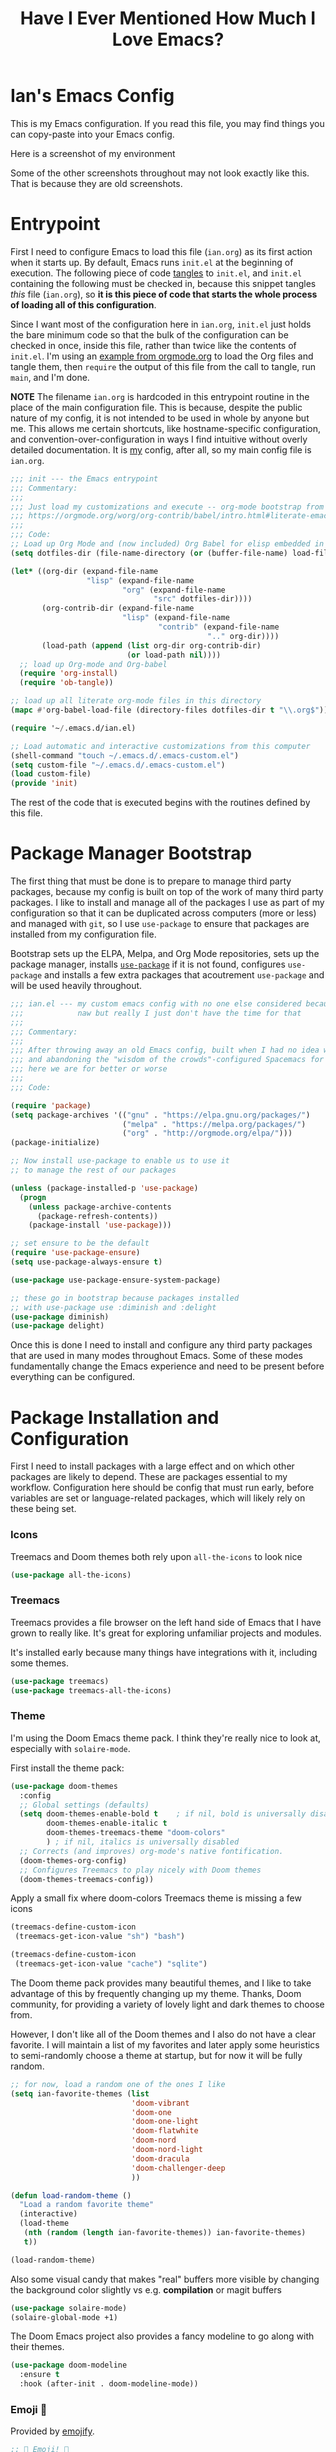 #+TITLE:Have I Ever Mentioned How Much I Love Emacs?
#+OPTIONS: toc:nil html-style:nil num:nil author:nil timestamp:nil
#+HTML_HEAD: <link rel="stylesheet" type="text/css" href="/static/css/main.css" />
#+HTML_HEAD: <link rel="stylesheet" type="text/css" href="styles.css" />
#+PROPERTY: header-args:emacs-lisp :tangle yes
* Ian's Emacs Config
This is my Emacs configuration.
If you read this file, you may find things you can copy-paste into your Emacs config.

Here is a screenshot of my environment
#+DOWNLOADED: file:///home/ian/emacs-theme-switch-demo.gif @ 2022-04-21 19:31:07
[[file:Ian's_Emacs_Config/2022-04-21_19-31-07_emacs-theme-switch-demo.gif]]

Some of the other screenshots throughout may not look exactly like this. That is because they are old screenshots.
* Entrypoint
First I need to configure Emacs to load this file (~ian.org~) as its first action when it starts up. By default, Emacs runs ~init.el~ at the beginning of execution. The following piece of code [[https://orgmode.org/manual/Extracting-source-code.html][tangles]] to ~init.el~, and ~init.el~ containing the following must be checked in, because this snippet tangles /this/ file (~ian.org~), so **it is this piece of code that starts the whole process of loading all of this configuration**.

Since I want most of the configuration here in ~ian.org~, ~init.el~ just holds the bare minimum code so that the bulk of the configuration can be checked in once, inside this file, rather than twice like the contents of ~init.el~. I'm using an [[https://orgmode.org/worg/org-contrib/babel/intro.html#literate-emacs-init][example from orgmode.org]] to load the Org files and tangle them, then ~require~ the output of this file from the call to tangle, run ~main~, and I'm done.

**NOTE** The filename ~ian.org~ is hardcoded in this entrypoint routine in the place of the main configuration file. This is because, despite the public nature of my config, it is not intended to be used in whole by anyone but me. This allows me certain shortcuts, like hostname-specific configuration, and convention-over-configuration in ways I find intuitive without overly detailed documentation. It is _my_ config, after all, so my main config file is ~ian.org~.

#+BEGIN_SRC emacs-lisp :tangle ~/.emacs.d/init.el
  ;;; init --- the Emacs entrypoint
  ;;; Commentary:
  ;;;
  ;;; Just load my customizations and execute -- org-mode bootstrap from
  ;;; https://orgmode.org/worg/org-contrib/babel/intro.html#literate-emacs-init
  ;;;
  ;;; Code:
  ;; Load up Org Mode and (now included) Org Babel for elisp embedded in Org Mode files
  (setq dotfiles-dir (file-name-directory (or (buffer-file-name) load-file-name)))

  (let* ((org-dir (expand-file-name
                   "lisp" (expand-file-name
                           "org" (expand-file-name
                                  "src" dotfiles-dir))))
         (org-contrib-dir (expand-file-name
                           "lisp" (expand-file-name
                                   "contrib" (expand-file-name
                                              ".." org-dir))))
         (load-path (append (list org-dir org-contrib-dir)
                            (or load-path nil))))
    ;; load up Org-mode and Org-babel
    (require 'org-install)
    (require 'ob-tangle))

  ;; load up all literate org-mode files in this directory
  (mapc #'org-babel-load-file (directory-files dotfiles-dir t "\\.org$"))

  (require '~/.emacs.d/ian.el)

  ;; Load automatic and interactive customizations from this computer
  (shell-command "touch ~/.emacs.d/.emacs-custom.el")
  (setq custom-file "~/.emacs.d/.emacs-custom.el")
  (load custom-file)
  (provide 'init)
#+END_SRC

The rest of the code that is executed begins with the routines defined by this file.

* Package Manager Bootstrap
The first thing that must be done is to prepare to manage third party packages, because my config is built on top of the work of many third party packages. I like to install and manage all of the packages I use as part of my configuration so that it can be duplicated across computers (more or less) and managed with ~git~, so I use ~use-package~ to ensure that packages are installed from my configuration file.

Bootstrap sets up the ELPA, Melpa, and Org Mode repositories, sets up the package manager, installs [[https://github.com/jwiegley/use-package][~use-package~]] if it is not found, configures ~use-package~ and installs a few extra packages that acoutrement ~use-package~ and will be used heavily throughout.

#+BEGIN_SRC emacs-lisp
  ;;; ian.el --- my custom emacs config with no one else considered because fuck you
  ;;;            naw but really I just don't have the time for that
  ;;;
  ;;; Commentary:
  ;;;
  ;;; After throwing away an old Emacs config, built when I had no idea what I was doing
  ;;; and abandoning the "wisdom of the crowds"-configured Spacemacs for better control
  ;;; here we are for better or worse
  ;;;
  ;;; Code:

  (require 'package)
  (setq package-archives '(("gnu" . "https://elpa.gnu.org/packages/")
                           ("melpa" . "https://melpa.org/packages/")
                           ("org" . "http://orgmode.org/elpa/")))
  (package-initialize)

  ;; Now install use-package to enable us to use it
  ;; to manage the rest of our packages

  (unless (package-installed-p 'use-package)
    (progn
      (unless package-archive-contents
        (package-refresh-contents))
      (package-install 'use-package)))

  ;; set ensure to be the default
  (require 'use-package-ensure)
  (setq use-package-always-ensure t)

  (use-package use-package-ensure-system-package)

  ;; these go in bootstrap because packages installed
  ;; with use-package use :diminish and :delight
  (use-package diminish)
  (use-package delight)
#+END_SRC

Once this is done I need to install and configure any third party packages that are used in many modes throughout Emacs. Some of these modes fundamentally change the Emacs experience and need to be present before everything can be configured.

* Package Installation and Configuration
First I need to install packages with a large effect and on which other packages are likely to depend. These are packages essential to my workflow. Configuration here should be config that must run early, before variables are set or language-related packages, which will likely rely on these being set.
*** Icons
Treemacs and Doom themes both rely upon ~all-the-icons~ to look nice
#+begin_src emacs-lisp
  (use-package all-the-icons)
#+end_src

*** Treemacs
Treemacs provides a file browser on the left hand side of Emacs that I have grown to really like. It's great for exploring unfamiliar projects and modules.

It's installed early because many things have integrations with it, including some themes.

#+begin_src emacs-lisp
  (use-package treemacs)
  (use-package treemacs-all-the-icons)
#+end_src
*** Theme
I'm using the Doom Emacs theme pack.
I think they're really nice to look at, especially with ~solaire-mode~.

First install the theme pack:
#+begin_src emacs-lisp
  (use-package doom-themes
    :config
    ;; Global settings (defaults)
    (setq doom-themes-enable-bold t    ; if nil, bold is universally disabled
          doom-themes-enable-italic t
          doom-themes-treemacs-theme "doom-colors"
          ) ; if nil, italics is universally disabled
    ;; Corrects (and improves) org-mode's native fontification.
    (doom-themes-org-config)
    ;; Configures Treemacs to play nicely with Doom themes
    (doom-themes-treemacs-config))
#+end_src

Apply a small fix where doom-colors Treemacs theme is missing a few icons
#+begin_src emacs-lisp
  (treemacs-define-custom-icon
   (treemacs-get-icon-value "sh") "bash")

  (treemacs-define-custom-icon
   (treemacs-get-icon-value "cache") "sqlite")
#+end_src 

The Doom theme pack provides many beautiful themes, and I like to take advantage of this by frequently changing up my theme.  Thanks, Doom community, for providing a variety of lovely light and dark themes to choose from.

However, I don't like all of the Doom themes and I also do not have a clear favorite.
I will maintain a list of my favorites and later apply some heuristics to semi-randomly choose a theme at startup, but for now it will be fully random.
#+begin_src emacs-lisp
  ;; for now, load a random one of the ones I like
  (setq ian-favorite-themes (list
                             'doom-vibrant
                             'doom-one
                             'doom-one-light
                             'doom-flatwhite
                             'doom-nord
                             'doom-nord-light
                             'doom-dracula
                             'doom-challenger-deep
                             ))

  (defun load-random-theme ()
    "Load a random favorite theme"
    (interactive)
    (load-theme
     (nth (random (length ian-favorite-themes)) ian-favorite-themes)
     t))

  (load-random-theme)
#+end_src

Also some visual candy that makes "real" buffers more visible by changing the background color slightly vs e.g. *compilation* or magit buffers
#+begin_src emacs-lisp
  (use-package solaire-mode)
  (solaire-global-mode +1)
#+end_src

The Doom Emacs project also provides a fancy modeline to go along with their themes.
#+begin_src emacs-lisp
  (use-package doom-modeline
    :ensure t
    :hook (after-init . doom-modeline-mode))
#+end_src

*** Emoji 🙏
Provided by [[https://github.com/iqbalansari/emacs-emojify][emojify]].
#+BEGIN_SRC emacs-lisp
    ;; 🙌 Emoji! 🙌
    (use-package emojify
      :config
      (setq emojify-download-emojis-p t)
      (emojify-set-emoji-styles '(unicode))
      (add-hook 'after-init-hook #'global-emojify-mode))
#+END_SRC
*** Configure Recent File Tracking
Emacs comes with ~recentf-mode~ which helps me remember what I was doing after I restart my session.

#+BEGIN_SRC emacs-lisp
    ;; recent files mode
    (recentf-mode 1)
    (setq recentf-max-menu-items 25)
    (setq recentf-max-saved-items 25)
#+END_SRC
*** Install and Configure Projectile
[[https://projectile.readthedocs.io/en/latest/][~projectile~]] is a fantastic package that provides all kinds of project context-aware functions for things like:
- running grep, but only inside the project
- compiling the project from the project root without doing anything
- find files within the project, again without having to do anything extra
It's great, it gets installed early, can't live without it. 💘 ~projectile~

#+DOWNLOADED: file:///home/ian/go/src/github.com/gigawhitlocks/business.silly.weather/Peek%202020-05-18%2021-19.gif @ 2020-05-18 21:21:10
[[file:My_Environment/2020-05-18_21-21-10_Peek%25202020-05-18%252021-19.gif]]

#+BEGIN_SRC emacs-lisp
  (use-package projectile
    :delight)
  (use-package helm-projectile)
  (use-package treemacs-projectile)
  (projectile-mode +1)
#+END_SRC

**** TODO I've read about something called project.el
The impression that I got was that ~project.el~ is a first-party replacement for Projectile in newer versions of Emacs. I don't know if this is true or not. I should investigate ~project.el~.

*** Install and Configure Evil Mode
[[https://github.com/emacs-evil/evil][~evil-mode~]] fundamentally changes Emacs so that while editing all of the modes and keybindings from ~vim~ are present.
It's controversial but I think modal editing is brilliant and have been using ~vim~ bindings since the mid-aughts. No going back.
#+BEGIN_SRC emacs-lisp
    (defun setup-evil ()
      "Install and configure evil-mode and related bindings."
      (use-package evil
        :init
        (setq evil-want-keybinding nil)
        (setq evil-want-integration t)
        :config
        (evil-mode 1))

      (use-package evil-collection
        :after evil
        :config
        (evil-collection-init))

      ;; add fd as a remap for esc
      (use-package evil-escape
        :delight)
      (evil-escape-mode 1)

      (use-package evil-surround
        :config
        (global-evil-surround-mode 1))
        (use-package undo-tree
          :config
          (global-undo-tree-mode)
          (evil-set-undo-system 'undo-tree)
          (setq undo-tree-history-directory-alist '(("." . "~/.emacs.d/undo"))))

      (use-package treemacs-evil)
      (setq-default evil-escape-key-sequence "fd"))
#+END_SRC

*** Install and Configure Keybindings Helper
[[https://github.com/noctuid/general.el][General]] provides more consistent and convenient keybindings, especially with ~evil-mode~.

It's mostly used below in the [[*Global Keybindings][global keybindings]] section.
#+BEGIN_SRC emacs-lisp
    (use-package general
      :init
      (setup-evil)
      :config
      (general-evil-setup))
#+END_SRC
*** Install and Configure Helm for Command and Control
[[https://github.com/emacs-helm/helm][Helm]] is a full-featured command and control package that fundamentally alters a number of core Emacs functions, including what appears when you press ~M-x~ (with the way I have it configured, anyway).
#+BEGIN_SRC emacs-lisp
  (use-package helm
    :delight
    :config
    (use-package helm-descbinds
      :config
      (helm-descbinds-mode))
    (use-package helm-ag)
    (global-set-key (kbd "M-x") #'helm-M-x)
    (define-key helm-find-files-map "\t" 'helm-execute-persistent-action)
    (setq helm-always-two-windows nil)
    (setq helm-default-display-buffer-functions '(display-buffer-in-side-window))
    (helm-mode 1))
#+END_SRC
*** Install and Configure Magit
[[https://github.com/magit/magit][Magit]] is an incredible integrated ~git~ UI for Emacs.
#+DOWNLOADED: file:///home/ian/go/src/github.com/gigawhitlocks/business.silly.weather/Peek%202020-05-18%2021-25.gif @ 2020-05-18 21:26:19
[[file:My_Environment/2020-05-18_21-26-19_Peek%25202020-05-18%252021-25.gif]]

#+BEGIN_SRC emacs-lisp
    (use-package magit)
    ;; disable the default emacs vc because git is all I use,
    ;; for I am a simple man
    (setq vc-handled-backends nil)
#+END_SRC

The Magit author publishes an additional package called [[https://emacsair.me/2018/12/19/forge-0.1/][forge]]. Forge lets you interact with GitHub and Gitlab from inside of Emacs. There's planned support for Gogs, Gitea, etc.

#+BEGIN_SRC emacs-lisp
    (use-package forge
      :after magit)
#+END_SRC

Forge has to be configured with something like ~.authinfo~ or preferably ~authinfo.gpg~. Create a access token through the web UI of GitHub and place on the first line in ~$HOME/.authinfo~ with the following format:

#+BEGIN_SRC bash
host api.github.com login gigawhitlocks^forge password TOKEN
#+END_SRC

but obviously replace ~TOKEN~ with the access token. And [[https://www.masteringemacs.org/article/keeping-secrets-in-emacs-gnupg-auth-sources][use ~.authinfo.gpg~ and encrypt it]]. Don't just use ~.authinfo~.

Also, I've only tried this with GitHub. But at least in the case of GitHub, once Forge is set up, it adds some niceties like this to the Magit overview. In this case, I'm looking at the history of a project and Forge automatically adds a link to the PR displayed as part of the commit title in history:

#+DOWNLOADED: file:///home/ian/Downloads/2020-01-14T13_58_07.gif @ 2020-01-15 13:17:16
[[file:My_Environment/2020-01-15_13-17-16_2020-01-14T13_58_07.gif]]

*** Install and Configure ~git-timemachine~
~git-timeline~ lets you step through the history of a file.

#+DOWNLOADED: file:///home/ian/emacs-gifs/2020-01-11T23:15:54.gif @ 2020-01-11 23:23:47
[[file:My_Environment/2020-01-11_23-23-47_2020-01-11T23:15:54.gif]]

#+BEGIN_SRC emacs-lisp
  (use-package git-timemachine)

  ;; This lets git-timemachine's bindings take precedence over evils'
  ;; (got lucky and happened to find this while looking for the package name, ha!)
  ;; @see https://bitbucket.org/lyro/evil/issue/511/let-certain-minor-modes-key-bindings
  (eval-after-load 'git-timemachine
    '(progn
       (evil-make-overriding-map git-timemachine-mode-map 'normal)
       ;; force update evil keymaps after git-timemachine-mode loaded
       (add-hook 'git-timemachine-mode-hook #'evil-normalize-keymaps)))
#+END_SRC
*** Install and Configure ~which-key~
It can be difficult to to remember and discover all of the available shortcuts in Emacs, so [[https://github.com/justbur/emacs-which-key][~which-key~]] pops up a special buffer to show you available shortcuts whenever you pause in the middle of a keyboard shortcut for more than a few seconds. It's really lovely.
#+DOWNLOADED: file:///home/ian/go/src/github.com/gigawhitlocks/business.silly.weather/Peek%202020-05-18%2021-37.gif @ 2020-05-18 21:37:19
[[file:My_Environment/2020-05-18_21-37-19_Peek%25202020-05-18%252021-37.gif]]
#+BEGIN_SRC emacs-lisp
    (use-package which-key
      :delight
      :init
      (which-key-mode)
      (which-key-setup-minibuffer))
#+END_SRC
*** Colorize ANSI colors in ~*compilation*~
If you run a command through ~M-x compile~ by default Emacs prints ANSI codes literally, but a lot of tools use these for colors and this makes it so Emacs shows colors in the ~*compilation*~ buffer.
#+BEGIN_SRC emacs-lisp
    (defun ansi ()
      ;; enable ANSI escape codes in compilation buffer
      (use-package ansi-color)
      ;; slightly modified from
      ;; https://endlessparentheses.com/ansi-colors-in-the-compilation-buffer-output.html
      (defun colorize-compilation ()
        "Colorize from `compilation-filter-start' to `point'."
        (let ((inhibit-read-only t))
          (ansi-color-apply-on-region
           compilation-filter-start (point))))

      (add-hook 'compilation-filter-hook
                #'colorize-compilation))

    (ansi)
#+END_SRC
*** Scream when compilation is finished
Sometimes when the compile process takes more than a few seconds I change windows and get distracted. This hook plays a file through ~aplay~ (something else that will break on a non-Linux machine) to notify me that compilation is done. I was looking for something like a kitchen timer but I couldn't find one so right now the vendored sound is the [[https://en.wikipedia.org/wiki/Wilhelm_scream][Wilhelm Scream]].
#+BEGIN_SRC emacs-lisp
  (defvar isw-should-play-chime nil)
  (setq isw-should-play-chime nil)
  (defun isw-play-chime (buffer msg)
    (if (eq isw-should-play-chime t)
        (start-process-shell-command "chime" "*Messages*" "aplay /home/ian/.emacs.d/vendor/chime.wav")))
  (add-to-list 'compilation-finish-functions 'isw-play-chime)
  #+END_SRC

A function for toggling the screaming on and off. I love scream-when-finished but sometimes I'm listening to music or something and it gets a little ridiculous.
  #+BEGIN_SRC emacs-lisp
  (defun toggle-screaming ()
    (interactive)
    (if (eq isw-should-play-chime t)
        (setq isw-should-play-chime nil)
      (setq isw-should-play-chime t)))
#+END_SRC
*** Configure the Startup Splashscreen
Following Spacemacs's style, I use the [[https://github.com/emacs-dashboard/emacs-dashboard][~emacs-dashboard~]] project and [[https://github.com/domtronn/all-the-icons.el][~all-the-icons~]] to provide an aesthetically pleasing splash screen with useful links to recently used files on launch.

Actually, looking at the project page, the icons don't seem to be working for me. Maybe I need to enable them. I'll investigate later.

#+DOWNLOADED: file:///home/ian/Pictures/Screenshot%20from%202020-05-18%2021-30-43.png @ 2020-05-18 21:31:13
[[file:My_Environment/2020-05-18_21-31-13_Screenshot%2520from%25202020-05-18%252021-30-43.png]]

#+BEGIN_SRC emacs-lisp
  ;; first disable the default startup screen
  (setq inhibit-startup-screen t)
  (use-package dashboard
    :config
    (dashboard-setup-startup-hook)
    (setq dashboard-startup-banner 'logo)
    (setq dashboard-center-content t)
    (setq dashboard-items '((recents  . 5)
                            (bookmarks . 5)
                            (projects . 5))
          )
    )

  (setq dashboard-set-footer nil)
#+END_SRC
*** Install and Configure GNU Hyperbole
[[https://www.gnu.org/software/hyperbole/][GNU Hyperbole]] adds a bunch of window control features, namely the ability to swap two windows by hitting Shift + Right Click and dragging the window to a new position!

It adds a slew of other features as well -- hyperlinks between documents, a rolodex, a list builder.
#+BEGIN_SRC emacs-lisp
    ;; gnu hyperbole
    (use-package hyperbole)
#+END_SRC

<2022-02-19 Sat> It turns out that the /only/ feature I use from Hyperbole is the window dragging feature. I wonder if that's provided by any other, lighter-weight package? 🤔 Or maybe I should give some of the other features another look?

*** Install templating tool and default snippets
YASnippet is really cool and allow fast insertion of boilerplate using templates. I've been meaning to use this more.
[[https://www.emacswiki.org/emacs/Yasnippet][Here are the YASnippet docs.]]
#+DOWNLOADED: file:///home/ian/Videos/Peek%202020-05-18%2021-39.gif @ 2020-05-18 21:40:09
[[file:My_Environment/2020-05-18_21-40-09_Peek%25202020-05-18%252021-39.gif]]

OK that example maybe isn't the best, but if you have ~yas-insert-snippet~ bound to something and you're inserting something more complex it's.. probably worthwhile. I should use it more. You can also write your own snippets. I should figure that out.

#+BEGIN_SRC emacs-lisp
  (use-package yasnippet
    :delight
    :config
    (use-package yasnippet-snippets))
#+end_src

Enable yas-mode everywhere
#+begin_src emacs-lisp
  (yas-global-mode 1)
#+END_SRC
*** Smooth scrolling, distraction-free mode, and minimap
#+begin_src emacs-lisp
  (use-package sublimity)
  (require 'sublimity-attractive)
  (sublimity-mode 1)
  (setq sublimity-attractive-centering-width 120)
#+end_src
* Extra Packages
Packages with a smaller effect on the experience.
*** git-gutter shows unstaged changes in the gutter
#+BEGIN_SRC emacs-lisp
  (use-package git-gutter
      :delight
      :config
      (global-git-gutter-mode +1))
#+END_SRC
*** Highlight the current line
I like to highlight the current line so that it is easy to identify where my cursor is.
#+BEGIN_SRC emacs-lisp
  (global-hl-line-mode)
  (setq global-hl-line-sticky-flag t)
#+END_SRC
*** Rainbow delimiters make it easier to identify matching parentheses
#+BEGIN_SRC emacs-lisp
  (use-package rainbow-delimiters
    :config
    ;; set up rainbow delimiters for Emacs lisp
    (add-hook 'emacs-lisp-mode-hook #'rainbow-delimiters-mode)
    )
#+END_SRC
*** restart-emacs does what it says on the tin
#+BEGIN_SRC emacs-lisp
  (use-package restart-emacs)
#+END_SRC
*** s is a string manipulation utility
I use this for a trim() function far down below. I think it gets pulled in as a dependency anyway, but in any case it provides a bunch of helper functions and stuff. [[https://github.com/magnars/s.el][Docs are here.]]
#+BEGIN_SRC emacs-lisp
  (use-package s)
#+END_SRC
*** ~figlet~
The description on the package is "Annoy people with big, ascii art text" 🤣
#+BEGIN_SRC emacs-lisp
  (use-package figlet)
#+END_SRC
*** a systemd file mode
Just provides syntax highlighting in ~.unit~ files.
#+BEGIN_SRC emacs-lisp
  (use-package systemd)
#+END_SRC
*** Install and Configure Company for Auto-Completion
Great tab-complete and auto-complete with [[https://github.com/company-mode/company-mode][Company Mode]].
#+BEGIN_SRC emacs-lisp
  ;; auto-completion
  (use-package company
    :delight
    :config
    ;; enable it everywhere
    (add-hook 'after-init-hook 'global-company-mode)

    ;; tab complete!
    (global-set-key "\t" 'company-complete-common))

  (use-package company-box
    :hook (company-mode . company-box-mode))
    #+END_SRC
*** Install and Configure Flycheck for Linting
[[https://www.flycheck.org/en/latest/][Flycheck]] is an on-the-fly checker that hooks into most language backends.
#+BEGIN_SRC emacs-lisp
  ;; linter
  (use-package flycheck
    :delight
    ;; enable it everywhere
    :init (global-flycheck-mode))

  (add-hook 'flycheck-error-list-mode-hook
            'visual-line-mode)
#+END_SRC
*** Install ~exec-path-from-shell~ to manage the PATH
[[https://github.com/purcell/exec-path-from-shell][exec-path-from-shell]] mirrors PATH in zsh or Bash in macOS or Linux into Emacs so that the PATH in the shell and the PATH when calling commands from Emacs are the same.
#+BEGIN_SRC emacs-lisp
  (use-package exec-path-from-shell
    :config
    (exec-path-from-shell-initialize))
#+END_SRC
*** ace-window provides an ace-jump experience for switching windows
#+BEGIN_SRC emacs-lisp
  (use-package ace-window)
#+END_SRC
*** Install a mode for drawing indentation guides
This mode adds subtle coloration to indentation whitespace for whitespace-delimited languages like YAML where sometimes it can be difficult to see the nesting level of a given headline in deeply-nested configuration.
#+begin_src emacs-lisp
  (use-package highlight-indent-guides)
#+end_src
*** Quick buffer switcher
#+begin_quote
PC style quick buffer switcher for Emacs

This switches Emacs buffers according to most-recently-used/least-recently-used order using C-tab and C-S-tab keys. It is similar to window or tab switchers that are available in PC desktop environments or applications.
#+end_quote

Bound by default to ~C-<TAB>~ and ~C-S-<TAB>~, I have decided that these are sane defaults. Just install this and turn it on.
#+begin_src emacs-lisp
  (use-package pc-bufsw)
  (pc-bufsw)
#+end_src
*** Writeable grep mode with ack
Writable grep mode allows you to edit the results from running grep on a project and easily save changes back to all of the original files
#+BEGIN_SRC emacs-lisp
  (use-package ack)
  (use-package wgrep-ack)
#+END_SRC
*** Better help buffers
#+begin_src emacs-lisp
  (use-package helpful)
  (global-set-key (kbd "C-h f") #'helpful-callable)
  (global-set-key (kbd "C-h v") #'helpful-variable)
  (global-set-key (kbd "C-h k") #'helpful-key)
#+end_src
*** Quickly jump around buffers
#+begin_src emacs-lisp
  (use-package ace-jump-mode)
#+end_src
* Font
The FiraCode font is a programming-focused font with ligatures that looks nice and has a open license so I'm standardizing my editor configuration on that font
** FiraCode Font Installation Script
:properties:
:header-args: :tangle ~/.emacs.d/install-firacode-font.bash :shebang #!/usr/bin/env bash
:end:

Installing fonts is always a pain so I'm going to use a variation of the installation script that the FireCode devs provide under their manual installation guide. This should be Linux-distribution agnostic, even though the font can be installed as a system package with on all of my systems on 2022-02-19 Sat with just

: sudo apt install fonts-firacode

because I don't intend to use Ubuntu as my only system forever. I just happen to be on Ubuntu on 2022-02-19 Sat.

But first, I want to be able to run this script every time Emacs starts, but only have the script actually do anything if the font is not already installed.

This guard will check to see if there's any font with 'fira' in it (case insensitive) and if so, just exits the script. This will happen on most executions.

#+begin_src bash
  set -eo pipefail
  [[ $(fc-list | grep -i fira) != "" ]] && exit 0
#+end_src

Now here's the standard installation script, stripped of the shebang to go after my guard

#+begin_src bash
  fonts_dir="${HOME}/.local/share/fonts"
  if [ ! -d "${fonts_dir}" ]; then
      mkdir -p "${fonts_dir}"
  fi

  version=5.2
  zip=Fira_Code_v${version}.zip
  curl --fail --location --show-error https://github.com/tonsky/FiraCode/releases/download/${version}/${zip} --output ${zip}
  unzip -o -q -d ${fonts_dir} ${zip}
  rm ${zip}

  # for now we need the Symbols font, too
  zip=FiraCode-Regular-Symbol.zip
  curl --fail --location --show-error https://github.com/tonsky/FiraCode/files/412440/${zip} --output ${zip}
  unzip -o -q -d ${fonts_dir} ${zip}
  rm ${zip}

  fc-cache -f
#+end_src

This installation script was sourced from [[https://github.com/tonsky/FiraCode/wiki/Linux-instructions#installing-with-a-package-manager]]

** Enable FiraCode Font

Calling the script from above will install the font
#+begin_src emacs-lisp
  (shell-command "chmod +x ~/.emacs.d/install-firacode-font.bash")
  (shell-command "~/.emacs.d/install-firacode-font.bash")
#+end_src

Enable it

#+BEGIN_SRC emacs-lisp
  (add-to-list 'default-frame-alist '(font . "Fira Code-10"))
  (set-frame-font "Fira Code-10" nil t)
#+end_src

** Configure FiraCode special features
FiraCode offers ligatures for programming symbols, which is cool. 
*** TODO Use the new method after upgrading to Emacs 28
The following, taken from the [[https://github.com/tonsky/FiraCode/wiki/Emacs-instructions#using-ligatureel][installation guide]], enables these using the ~ligature.el~ method:
#+begin_src emacs-lisp
  ;; ;; Enable the www ligature in every possible major mode
  ;; (ligature-set-ligatures 't '("www"))

  ;; ;; Enable ligatures in programming modes                                                           
  ;; (ligature-set-ligatures 'prog-mode '("www" "**" "***" "**/" "*>" "*/" "\\\\" "\\\\\\" "{-" "::"
  ;;                                      ":::" ":=" "!!" "!=" "!==" "-}" "----" "-->" "->" "->>"
  ;;                                      "-<" "-<<" "-~" "#{" "#[" "##" "###" "####" "#(" "#?" "#_"
  ;;                                      "#_(" ".-" ".=" ".." "..<" "..." "?=" "??" ";;" "/*" "/**"
  ;;                                      "/=" "/==" "/>" "//" "///" "&&" "||" "||=" "|=" "|>" "^=" "$>"
  ;;                                      "++" "+++" "+>" "=:=" "==" "===" "==>" "=>" "=>>" "<="
  ;;                                      "=<<" "=/=" ">-" ">=" ">=>" ">>" ">>-" ">>=" ">>>" "<*"
  ;;                                      "<*>" "<|" "<|>" "<$" "<$>" "<!--" "<-" "<--" "<->" "<+"
  ;;                                      "<+>" "<=" "<==" "<=>" "<=<" "<>" "<<" "<<-" "<<=" "<<<"
  ;;                                      "<~" "<~~" "</" "</>" "~@" "~-" "~>" "~~" "~~>" "%%"))

  ;; (global-ligature-mode 't)
#+end_src

Unfortunately, it's not supported in Emacs 27, which is what I'm using for now. <2022-02-19 Sat>
In the future I would like to use this approach, so I will leave it commented out above.

*** Configure with a less-optimal method 
Ligatures have turned out to be a bigger pain than I'd hoped. This is the suboptimal configuration that I'll keep until Emacs 28 comes out. Once that's out, I can delete all of this, and also I can remove the fetch and installation of the FiraCode Symbols font in the installation script above.

First of all, install the helper mode:

#+begin_src emacs-lisp
  (use-package fira-code-mode
    ;; List of ligatures to turn off
    :custom (fira-code-mode-disabled-ligatures '("[]" "#{" "#(" "#_" "#_(" "x"))
    )
#+end_src

But the ligatures are broken in the terminal with this mode. I would prefer that they just get disabled automatically when opening buffers in the terminal, but I guess the maintainer of ~fira-code-mode~ doesn't use the terminal

I need to at least be able to quickly turn the ligatures off, and shouldn't automatically turn them on when opening a file in the terminal.

First I needed a helper function to determine what buffers are active (I don't know why there isn't a built-in that does this, so thanks [[https://emacs.stackexchange.com/questions/10785/get-list-of-active-minor-modes-in-buffer][Stack Exchange]] for allowing me to avoid thinking on this occasion)
#+begin_src emacs-lisp
  ;; I didn't write this
  (defun isw-get-active-minor-modes-in-buffer-list ()
    "Get a list of which minor modes are enabled in the current buffer."
    (let ($list)
      (mapc (lambda ($mode)
              (condition-case nil
                  (if (and (symbolp $mode) (symbol-value $mode))
                      (setq $list (cons $mode $list)))
                (error nil)))
            minor-mode-list)
      (sort $list 'string<)))
#+end_src

Now I can use that function to write a command that turns them on and off in the current buffer. I have this bound to ~SPC t l~ in the [[*Global Keybindings][Global Keybindings]] section.

#+begin_src emacs-lisp
  (defun toggle-ligatures ()
    (interactive)
    (if (memq 'fira-code-mode (isw-get-active-minor-modes-in-buffer-list))
        (fira-code-mode -1)
      (fira-code-mode))
    (redraw-display)
    )
#+end_src
Finally, define the hook so that it doesn't automatically turn ligatures on when opening files in the terminal.

#+begin_src emacs-lisp
  (defun isw-enable-ligatures-hook () 
    (if (not (equal (window-system) nil))
        (fira-code-mode 1)
      ))

  (add-hook 'prog-mode-hook 'isw-enable-ligatures-hook)
#+end_src

This solves the problem except when visiting a buffer in teminal which is already open in the GUI. I couldn't quite get this working, so it's commented out, but this is supposed to disable fira-code-mode when visiting the buffer. The helper works when I run it manually, but something is wrong about how I'm using ~window-selection-change-functions~ I guess.

#+begin_src emacs-lisp
  ;; (defun isw-disable-ligatures-in-terminals ()
  ;;   (print "running")
  ;;   (if (equal (window-system) nil)
  ;;       (if (memq 'fira-code-mode (isw-get-active-minor-modes-in-buffer-list))
  ;;           (progn
  ;;             (print "deactivating")
  ;;             (fira-code-mode -1))
  ;;         )))

  ;; (add-hook 'window-selection-change-functions 'isw-disable-ligatures-in-terminals)
#+end_src

Not spending more time on this unless Emacs 28 doesn't fix the problem. ~SPC t l~ is good enough.
Boy the ligatures look nice in the GUI though..

* Language Configuration
** Language Server Protocol
LSP provides a generic interface for text editors to talk to various language servers on the backend. A few languages utilize LSP so it gets configured before the language-specific section.

#+BEGIN_SRC emacs-lisp
  (use-package lsp-mode
    :init
    ;; use flycheck
    (setq lsp-prefer-flymake nil)
    (setq lsp-headerline-breadcrumb-enable nil))


  ;; treemacs integration
  (use-package lsp-treemacs)

  ;; the UI
  (use-package lsp-ui)

  ;; linking breaks treemacs
  ;; also it's annoying
  (setq lsp-enable-links nil)

  ;; folding library integation
  (use-package lsp-origami)

  ;; helm integration
  (use-package helm-lsp)

  (setq lsp-eldoc-enable-hover t)
  (setq lsp-ui-doc-enable t)
  (setq lsp-ui-doc-include-signature t)
  (setq lsp-ui-doc-position 'at-point)
  (setq lsp-ui-doc-use-childframe nil)
  (setq lsp-ui-doc-use-webkit nil)
  (setq lsp-lens-enable nil)
#+END_SRC

*** Fix background color of lsp-ui-doc in various themes
By default, for some reason, lsp-ui-doc chooses an ugly background color that looks bad and doesn't match the background surrounding most of the text.

I had to edit a few faces with Customize. Some notes:

1. Using lsp-ui-doc's child frame mode causes lsp-ui-doc-background to be ignored for some reason
   so ~lsp-ui-doc-use-childframe~ must be ~nil~

2. By default, the background color is interrupted by a mismatch with ~markdown-code-face~ which doesn't match ~lsp-ui-doc-background~

3. Thus, ~lsp-ui-doc-background~ is set via ~M-x customize-face~ to inherit from (match) ~markdown-code-face~ and saved in ~.emacs-custom.el~

** Tree Sitter
Tree-sitter reads the AST to provide better syntax highlighting
#+begin_src emacs-lisp
    (use-package tree-sitter
      :diminish
      )
    (use-package tree-sitter-langs)

    (global-tree-sitter-mode)
    (add-hook 'tree-sitter-after-on-hook #'tree-sitter-hl-mode)
#+end_src

** YAML
#+BEGIN_SRC emacs-lisp
  (use-package yaml-mode)
  (add-hook 'yaml-mode-hook 'highlight-indent-guides-mode)
#+END_SRC

** Markdown
#+BEGIN_SRC emacs-lisp
  (use-package markdown-mode
    :ensure t
    :mode (("README\\.md\\'" . gfm-mode)
           ("\\.md\\'" . gfm-mode)
           ("\\.markdown\\'" . gfm-mode)))
  (add-hook 'markdown-mode-hook 'visual-line-mode)
  (add-hook 'markdown-mode-hook 'variable-pitch-mode)

  ;; this can go here because it affects Markdown's live preview mode
  ;; but I should consider putting it somewhere more general maybe?
  (add-hook 'eww-mode-hook 'visual-line-mode)
  
  ;; show code blocks w/ monospace font
  (set-face-attribute 'markdown-code-face nil :inherit 'fixed-pitch)
#+END_SRC

** Docker
#+BEGIN_SRC emacs-lisp
  (use-package dockerfile-mode)
  (add-to-list 'auto-mode-alist '("Dockerfile\\'" . dockerfile-mode))
  (put 'dockerfile-image-name 'safe-local-variable #'stringp)
#+END_SRC

** Python
~auto-virtualenv~ looks in ~$WORKON_HOME~ for virtualenvs, and then I can run ~M-x pyvenv-workon RET project RET~ to choose my virtualenv for ~project~, found in ~$WORKON_HOME~, or a symlink anyway.


#+BEGIN_SRC emacs-lisp
  (use-package auto-virtualenv)
  (add-hook 'python-mode-hook 'auto-virtualenv-set-virtualenv)
  (setenv "WORKON_HOME" "~/.virtualenvs")
#+END_SRC

So the convention for use is:

1) Create a virtualenv as usual for the project
2) Symlink it inside ~/.virtualenvs
3) ~M-x pyvenv-workon~

** Go
#+DOWNLOADED: file:///home/ian/go/src/github.com/gigawhitlocks/business.silly.weather/Peek%202020-05-18%2022-11.gif @ 2020-05-18 22:12:18
[[file:My_Environment/2020-05-18_22-12-18_Peek%25202020-05-18%252022-11.gif]]
*** Dependencies
Go support requires some dependencies. I will try to list them all here.
Stuff I have installed has some overlap because of the in-progress move to LSP, but I'll prune it later.

- First, ~go~ itself must be installed, install however, and avalailable on the ~PATH~.

- ~gopls~, the language server for LSP mentioned above [[https://github.com/golang/tools/blob/master/gopls/doc/user.md]]. I have been just running this off of ~master~ so I can experience all the latest +bugs+ features, so clone the gopls project (TODO find the url for it and put a link here) and ~go install~ it. After you're done ~gopls~ should also be on the ~PATH~.
  [[https://github.com/golang/tools/blob/master/gopls/doc/emacs.md#gopls-configuration][Directions for configuring ~gopls~ through this file are found here.]]

- ~golint~ has to be installed independently

#+BEGIN_SRC bash
$ go get https://github.com/golang/lint
#+END_SRC

Nothing to do with Emacs, but ~eg~ also looks really cool:
#+BEGIN_SRC bash
$ go get golang.org/x/tools/cmd/eg
#+END_SRC

- [[https://github.com/golangci/golangci-lint][~golangci-lint~]] is a meta linter that calls a bunch of 3rd party linters (configurable) and replaces the old one that used to freeze my computer. ~go-metalinter~, I think, is what it was called. Anyway, it used to crash my computer and /apparently/ that was a common experience. Anyway ~golangci-lint~ must be installed independently, too:

#+BEGIN_SRC bash
# install it into ./bin/
$ curl -sSfL https://raw.githubusercontent.com/golangci/golangci-lint/master/install.sh | sh -s v1.23.6
#+END_SRC

*** Initial Setup
#+BEGIN_SRC emacs-lisp
  (defun set-gopls-lib-dirs ()
    "Add $GOPATH/pkg/mod to the 'library path'."
    ;; stops lsp from continually asking if Go projects should be imported
    (setq lsp-clients-go-library-directories
          (list
           "/usr"
           (concat (getenv "GOPATH") "/pkg/mod"))))

  (use-package go-mode
    :hook ((go-mode . lsp-deferred)
           (go-mode . set-gopls-lib-dirs)
           (go-mode . yas-minor-mode))
    :config
    ;; fixes ctrl-o after goto-definition by telling evil that godef-jump jumps
    ;; I don't believe I need to do this anymore, as I use lsp instead of godef now
    (evil-add-command-properties #'godef-jump :jump t))

  ;; enable golangci-lint to work with flycheck
  (use-package flycheck-golangci-lint
    :hook (go-mode . flycheck-golangci-lint-setup))
    #+END_SRC
*** Package and Configuration for Executing Tests
#+BEGIN_SRC emacs-lisp
  (use-package gotest)
  (advice-add 'go-test-current-project :before #'projectile-save-project-buffers)
  (advice-add 'go-test-current-test :before #'projectile-save-project-buffers)
  (add-hook 'go-test-mode-hook 'visual-line-mode)
#+END_SRC
*** REPL
[[https://github.com/motemen/gore][Gore]] provides a REPL and [[https://github.com/manute/gorepl-mode][gorepl-mode]] lets you use it from Emacs. In order to use the REPL from Emacs, you must first install Gore:
#+BEGIN_SRC sh
go get -u github.com/motemen/gore/cmd/gore
#+END_SRC
Gore also uses gocode for code completion, so install that (even though Emacs uses go-pls for the same).
#+BEGIN_SRC sh
go get -u github.com/mdempsky/gocode
#+END_SRC

Once that's done ~gorepl-mode~ is ready to be installed:
#+BEGIN_SRC emacs-lisp
  (use-package gorepl-mode)
#+END_SRC

*** Interactive debugger
I got jealous of a coworker with an IDE who apparently has an interactive debugger, so I got ~dap-mode~ working 🙂
**** Installation and Configuration
Install ~dap-mode~ and ~dap-go~. ~dap-mode~ is probably useful for other languages so at some point I will want to refactor it out and install it alongside LSP, but keep ~dap-go~ here. Probably. But this works for now, and who knows, maybe debugging Go is really all I care about.

#+begin_src emacs-lisp
  (use-package dap-mode)
  (require 'dap-go)
  (dap-mode 1)
  (dap-ui-mode 1)
  (dap-ui-controls-mode 1)
  (tooltip-mode 1)
  (setq dap-ui-variable-length 100)
#+end_src

***** On first install
Theoretically you should be able to run this
: M-x dap-go-setup

But it is subject to rate-limiting so I just checked in the results of calling this under ~.extension~. It's all MIT-licensed so this is fine.

**** Use
***** When debugging a new executable for the first time
Run this command
: M-x dap-debug-edit-template
and save the ~(dap-register-debug-template )~ call that is generated.. somewhere alongside the code hopefully.
I'll come up with some convention for storing these.
Maybe dir-locals (~SPC p E~)
***** Each time when ready to start debugging
Start debugging by running:
: M-x dap-debug
Click in the margins to set breakpoints with ~dap-ui-mode~ enabled (🙌)

*** Mode-Specific Keybindings
#+BEGIN_SRC emacs-lisp
  (general-define-key
   :states  'normal
   :keymaps 'go-mode-map
   ",a"     'go-import-add
   ",d"     'lsp-describe-thing-at-point
   ",gg"    'lsp-find-definition
   ",gt"    'lsp-find-type-definition
   ",i"     'lsp-find-implementation
   ",n"     'lsp-rename
   ",r"     'lsp-ui-peek-find-references
   ",R"     'lsp-find-references
   ",tp"    'go-test-current-project
   ",tt"    'go-test-current-test
   ",tf"    'go-test-current-file
   ",x"     'lsp-execute-code-action
   ",lsp"   'lsp-workspace-restart
   "gd"     'lsp-find-definition

   ;; using the ,c namespace for repl and debug stuff to follow the C-c
   ;; convention found in other places in Emacs
   ",cc"     'dap-debug
   ",cr"     'gorepl-run
   ",cg"     'gorepl-run-load-current-file
   ",cx"     'gorepl-eval-region
   ",cl"     'gorepl-eval-line

   ;; origami-mode works better with lsp than regular evil-mode
   "TAB"    'origami-toggle-node

   "zm"     'origami-toggle-node
   "zM"     'origami-toggle-all-nodes

   "zc"     'origami-close-node
   "zC"     'origami-close-node-recursively

   "zo"     'origami-open-node
   "zO"     'origami-open-node-recursively

   ;; except for when it totally breaks lol
   "zr"     'origami-reset
   )

  (autoload 'go-mode "go-mode" nil t)
  (add-to-list 'auto-mode-alist '("\\.go\\'" . go-mode))
#+END_SRC

*** Hooks
#+BEGIN_SRC emacs-lisp
  ;; disable "Organize Imports" warning that never goes away
  (add-hook 'go-mode-hook
            (lambda ()
              ;; Go likes origami-mode
              (origami-mode)
              ;; lsp ui sideline code actions are annoying in Go
              (setq-local lsp-ui-sideline-show-code-actions nil)))

  ;; sets the visual tab width to 2 spaces per tab in Go buffers
  (add-hook 'go-mode-hook (lambda ()
                            (set (make-local-variable 'tab-width) 2)))


  (defun lsp-go-install-save-hooks ()
    (add-hook 'before-save-hook #'lsp-format-buffer t t)
    (add-hook 'before-save-hook #'lsp-organize-imports t t))

  (add-hook 'go-mode-hook #'lsp-go-install-save-hooks)
#+END_SRC
*** Exclude a certain folder from LSP projects
Certain projects use a gopath folder inside the project root and this confuses LSP/gopls.
#+BEGIN_SRC emacs-lisp
(with-eval-after-load 'lsp-mode
  (add-to-list 'lsp-file-watch-ignored-directories "[/\\\\]\\.GOPATH\\'"))
#+END_SRC

Incidentally, that regex up there is a fucking nightmare and Emacs Lisp should be ashamed. That or maybe there's some secret way to do it so there isn't backslash hell. But holy crap that is a horrible line of code. I think we can all agree with that.

** Rust
To install the Rust language server:
1. Install ~rustup~.
2. Run ~rustup component add rls rust-analysis rust-src~.

#+BEGIN_SRC emacs-lisp
  (use-package rust-mode
    :hook ((rust-mode . lsp-deferred)))


  (general-define-key
   :states  'normal
   :keymaps 'rust-mode-map
   ",d"     'lsp-describe-thing-at-point
   ",gg"    'lsp-find-definition
   ",gt"    'lsp-find-type-definition
   ",i"     'lsp-find-implementation
   ",n"     'lsp-rename
   ",r"     'lsp-find-references
   ",x"     'lsp-execute-code-action
   ",lsp"   'lsp-workspace-restart
   "gd"     'lsp-find-definition
   )


  (defun lsp-rust-install-save-hooks ()
    (add-hook 'before-save-hook #'lsp-format-buffer t t))

  (add-hook 'rust-mode-hook #'lsp-rust-install-save-hooks)
#+END_SRC
** Web

After some amount of searching and fumbling about I have discovered [[http://web-mode.org/][~web-mode~]] which appears to be the one-stop-shop solution for all of your HTML and browser-related needs. It handles a whole slew of web-related languages and templating formats and plays nicely with LSP. It's also the only package that I could find that supported ~.tsx~ files at all.

So yay for ~web-mode~!

#+BEGIN_SRC emacs-lisp
  (use-package web-mode
    :mode (("\\.html$" . web-mode)
           ("\\.js$"   . web-mode)
           ("\\.jsx$"  . web-mode)
           ("\\.ts$"   . web-mode)
           ("\\.tsx$"  . web-mode)
           ("\\.css$"  . web-mode))
    :hook
    ((web-mode . lsp-deferred))

    :config
    (setq web-mode-enable-css-colorization t)
    (setq web-mode-enable-auto-pairing t))
    #+END_SRC

*** Setting highlighting for special template modes
    #+BEGIN_SRC emacs-lisp
  ;; web-mode can provide syntax highlighting for many template
  ;; engines, but it can't detect the right one if the template uses a generic ending.
  ;; If a project uses a generic ending for its templates, such
  ;; as .html, add it below. It would be more elegant to handle this by
  ;; setting this variable in .dir-locals.el for each project,
  ;; unfortunately due to this https://github.com/fxbois//issues/799 that
  ;; is not possible :(

  (setq web-mode-engines-alist '(
          ("go" . ".*example_project_dir/.*\\.html\\'")
          ;; add more projects here..
          ))
#+END_SRC

** JSON
#+BEGIN_SRC emacs-lisp
  (use-package json-mode
    :mode (("\\.json$" . json-mode ))
    )

  (add-hook 'json-mode-hook 'highlight-indent-guides-mode)
#+END_SRC


#+BEGIN_QUOTE
Default Keybindings
    C-c C-f: format the region/buffer with json-reformat (https://github.com/gongo/json-reformat)
    C-c C-p: display a path to the object at point with json-snatcher (https://github.com/Sterlingg/json-snatcher)
    C-c P: copy a path to the object at point to the kill ring with json-snatcher (https://github.com/Sterlingg/json-snatcher)
    C-c C-t: Toggle between true and false at point
    C-c C-k: Replace the sexp at point with null
    C-c C-i: Increment the number at point
    C-c C-d: Decrement the number at point
#+END_QUOTE

** Shell
Shell mode is pretty good vanilla, but I prefer to use spaces rather than tabs for indents with languages like Bash because they just tend to format more reliably. Tabs are .. theoretically more flexible, so maybe I can come back to consider this.

But for now, disable ~indent-tabs-mode~ in shell script editing mode because I have been observing behavior from ~whitespace-cleanup-mode~ that when ~indent-tabs-mode~ is ~t~ it will change 4 spaces to a tab even if there are other spaces being used for indent, even on the same line, and regardless as to the never-ending debate about spaces and tabs and all that, everyone can agree that 1) mixing spaces and tabs is terrible and 2) your editor shouldn't be mixing spaces and tabs automatically at pre-save time.
#+BEGIN_SRC emacs-lisp
  (add-hook 'sh-mode-hook
            (lambda ()
              (defvar-local indent-tabs-mode nil)))
#+END_SRC
*** TODO I don't know if this still works 👆
** Salt
#+begin_src emacs-lisp
  (use-package salt-mode)
  (add-hook 'salt-mode-hook
          (lambda ()
              (flyspell-mode 1)))


  (general-define-key
   :states  'normal
   :keymaps 'sh-mode-map
   ",c" (general-simulate-key "C-x h C-M-x")
   )
#+end_src
** Vyper
#+begin_src emacs-lisp
  (use-package vyper-mode)
#+end_src
* Adaptive Wrap and Visual Line Mode
Here I've done some black magic fuckery for a few modes. Heathens in modern languages and also some other prose modes don't wrap their long lines at 80 characters like God intended so instead of using visual-column-mode which I think does something similar but probably would've been easier, I've defined an abomination of a combination of ~visual-line-mode~ (built-in) and [[https://elpa.gnu.org/packages/adaptive-wrap.html][adaptive-wrap-prefix-mode]] to **dynamically (visually) wrap and indent long lines in languages like Go with no line length limit** so they look nice on my screen at any window width and don't change the underlying file — and it's actually pretty cool.
#+BEGIN_SRC emacs-lisp
  (use-package adaptive-wrap
    :config
    (setq-default adaptive-wrap-extra-indent 2)
    (defun adaptive-and-visual-line-mode (hook)
      (add-hook hook (lambda ()
                        (progn
                          (visual-line-mode)
                          (adaptive-wrap-prefix-mode)))))

    (mapc 'adaptive-and-visual-line-mode
          (list
           'markdown-mode
           'go-mode-hook
           'js2-mode-hook
           'yaml-mode-hook
           'rjsx-mode-hook))

    (add-hook 'compilation-mode-hook
              #'adaptive-wrap-prefix-mode)
    (setq compilation-scroll-output t))
#+END_SRC

* Global Keybindings
** Helper Functions
#+BEGIN_SRC emacs-lisp
  (defun find-initfile ()
    "Open main config file."
    (interactive)
    (find-file "~/.emacs.d/ian.org"))

  (defun find-initfile-other-frame ()
    "Open main config file in a new frame."
    (interactive)
    (find-file-other-frame "~/.emacs.d/ian.org"))

  (defun reload-initfile ()
    "Reload the main config file."
    (interactive)
    (org-babel-tangle "~/.emacs.d/ian.org")
    (byte-compile-file "~/.emacs.d/ian.el"))

  (defun close-client-frame ()
    "Exit emacsclient."
    (interactive)
    (server-edit "Done"))

  (defun last-window ()
    "Switch to the last window."
    (interactive)
    (other-window -1 t))

  (defun toggle-line-numbers-rel-abs ()
    "Toggles line numbers between relative and absolute numbering"
    (interactive)
    (if (equal display-line-numbers-type 'relative)
        (setq display-line-numbers-type 'absolute)
      (setq display-line-numbers-type 'relative))
    (if (equal display-line-numbers-mode t)
        (progn
          (display-line-numbers-mode -1)
          (display-line-numbers-mode))))


  (defun load-next-favorite-theme ()
    "Loads the next theme on my favorite themes list"
    (interactive)
    (if (eq ian-current-theme nil)
        (load-theme (car ian-favorite-themes))
      (progn
        (setq next-theme (car (cdr (memq ian-current-theme ian-favorite-themes))))
        (if (eq next-theme nil)
            (progn
              (print "was nil")
              (load-theme (car ian-favorite-themes)))
          (progn
            (print next-theme)
            (load-theme next-theme)))
      )))
#+end_src

** Global Leader Keymappings
These are all under SPACE, following the Spacemacs pattern.
Yeah, my configuration is a little of Spacemacs, a little of Doom, and a little of whatever I feel inspired by.

These keybindings are probably the most opinionated part of my configuration. They're shortcuts I can remember, logically or not.

#+begin_src emacs-lisp
  ;; define the spacebar as the global leader key, following the
  ;; Spacemacs pattern, which I've been using since 2014
  (general-create-definer my-leader-def
    :prefix "SPC")

  ;; define SPC m for minor mode keys, even though I use , sometimes
  (general-create-definer my-local-leader-def
    :prefix "SPC m")

  ;; global keybindings with LEADER
  (my-leader-def 'normal 'override
    "aa"     'ace-jump-mode
    "ag"     'org-agenda
    "bb"     'helm-buffers-list
    "TAB"    #'switch-to-prev-buffer
    "br"     'revert-buffer
    "bd"     'evil-delete-buffer
    "ds"     (defun isw-desktop-save ()
               (interactive)
               (desktop-save "~/desktop-saves"))
    "dr"     (defun isw-desktop-read ()
               (interactive)
               (desktop-read "~/desktop-saves"))
    "cc"     'projectile-compile-project
    "ec"     'flycheck-clear
    "el"     'flycheck-list-errors
    "en"     'flycheck-next-error
    "ep"     'flycheck-previous-error
    "Fm"     'make-frame
    "Ff"     'toggle-frame-fullscreen
    "ff"     'helm-find-files
    "fr"     'helm-recentf
    "fd"     'dired
    "fed"    'find-initfile
    "feD"    'find-initfile-other-frame
    "feR"    'reload-initfile
    "gb"     'magit-blame
    "gs"     'magit-status
    "gg"     'magit
    "gt"     'git-timemachine
    "gd"     'magit-diff
    "h"      'hyperbole
    "jj"     'bookmark-jump
    "js"     'bookmark-set
    "jo"     'org-babel-tangle-jump-to-org
    "ic"     'insert-char
    "is"     'yas-insert-snippet
    "n"      '(:keymap narrow-map)
    "oo"     'browse-url-at-point
    "p"      'projectile-command-map
    "pf"     'helm-projectile-find-file
    "p!"     'projectile-run-async-shell-command-in-root
    "si"     'yas-insert-snippet
    "sn"     'yas-new-snippet
    "sp"     'helm-projectile-ag
    "qq"     'save-buffers-kill-terminal
    "qr"     'restart-emacs
    "qz"     'delete-frame
    "ta"     'treemacs-add-project-to-workspace
    "thr"    'load-random-theme
    "thl"    'load-theme
    "thn"    'load-next-favorite-theme
    "tl"     'toggle-ligatures
    "tnn"    'display-line-numbers-mode
    "tnt"    'toggle-line-numbers-rel-abs
    "tr"     'treemacs-select-window
    "ts"     'toggle-screaming
    "tt"     'toggle-transparency
    "tw"     'whitespace-mode
    "w-"     'split-window-below
    "w/"     'split-window-right
    "wb"     'last-window
    "wj"     'evil-window-down
    "wk"     'evil-window-up
    "wh"     'evil-window-left
    "wl"     'evil-window-right
    "wd"     'delete-window
    "wD"     'delete-other-windows
    "ww"     'ace-window
    "wo"     'other-window
    "w="     'balance-windows
    "SPC"    'helm-M-x
    )


  ;; global VISUAL mode map
  (general-vmap
    ";" 'comment-or-uncomment-region)
    #+END_SRC

* Org Mode Settings

  Some default evil bindings
#+BEGIN_SRC emacs-lisp
  (use-package evil-org)
#+END_SRC

Image drag-and-drop for org-mode
#+BEGIN_SRC emacs-lisp
  (use-package org-download)
#+END_SRC
#+DOWNLOADED: file:///home/ian/Videos/Peek%202019-12-25%2000-29.gif @ 2019-12-25 00:33:07
[[file:My_Environment/2019-12-25_00-33-07_Peek%25202019-12-25%252000-29.gif]]

Autocomplete for Org blocks (like source blocks)
#+begin_src emacs-lisp
(use-package company-org-block) ;; TODO configuration
#+end_src

Install some tools for archiving web content into Org
#+begin_src emacs-lisp
  (use-package org-web-tools)
#+end_src

#+BEGIN_SRC emacs-lisp
  (setq org-export-coding-system 'utf-8)

  ;; Fontify the whole line for headings (with a background color).
  (setq org-fontify-whole-heading-line t)

  ;; disable the weird default editing window layout in org-mode
  ;; instead, just replace the current window with the editing one..
  (setq org-src-window-setup 'current-window)

  ;; indent and wrap long lines in Org
  (add-hook 'org-mode-hook 'org-indent-mode)
  (add-hook 'org-mode-hook 'visual-line-mode)

  ;; enable execution of languages from Babel
  (org-babel-do-load-languages 'org-babel-load-languages
                               '(
                                 (shell . t)
                                 )
                               )

  (my-local-leader-def
    :states  'normal
    :keymaps 'org-mode-map
    "y"      'org-store-link
    "p"      'org-insert-link
    "x"      'org-babel-execute-src-block
    "s"      'org-insert-structure-template
    "e"      'org-edit-src-code
    "t"      'org-babel-tangle
    "o"      'org-export-dispatch
    )

  (general-define-key
   :states  'normal
   :keymaps 'org-mode-map
   "TAB"    'evil-toggle-fold)

  ;; github-flavored markdown
  (use-package ox-gfm)

  ;; htmlize prints the current buffer or file, as it would appear in
  ;; Emacs, but in HTML! It's super cool and TODO I need to move this
  ;; use-package statement somewhere I can talk about htmlize outside of
  ;; a comment
  (use-package htmlize)

  ;; enable markdown export
  (eval-after-load "org"
    (progn
      '(require 'ox-md nil t)
      '(require 'ox-gfm nil t)))

  ;; todo states
  (setq org-todo-keywords
        '((sequence "TODO(t)" "|" "IN PROGRESS(p)" "|" "DONE(d)")
          (sequence "QUESTION(q)" "|" "ANSWERED(a)")
          (sequence "AGENDA(a)" "|" "DONE(d)" )))

  ;; enable org-protocol
  (require 'org-protocol)
#+END_SRC

*** Use a variable-pitch font in Org-Mode
Org is mostly prose and prose should be read in a variable-pitch font where possible.
This changes fonts in Org to be variable-pitch where it makes sense
#+begin_src emacs-lisp
  (add-hook 'org-mode-hook 'variable-pitch-mode)
#+end_src

Inside of code blocks I want a fixed-pitch font
#+begin_src emacs-lisp
  (defun ian-org-fixed-pitch ()
    "Fix fixed pitch text in Org Mode"
    (set-face-attribute 'org-table nil :inherit 'fixed-pitch)
    (set-face-attribute 'org-block nil :inherit 'fixed-pitch))

  (add-hook 'org-mode-hook 'ian-org-fixed-pitch)
#+end_src

*** Useful anchors in HTML export
This is taken from [[https://github.com/alphapapa/unpackaged.el#export-to-html-with-useful-anchors][github.com/alphapapa's Unpackaged.el]] collection, unmodified.

#+begin_src emacs-lisp
  (eval-when-compile
    (require 'easy-mmode)
    (require 'ox))

  (define-minor-mode unpackaged/org-export-html-with-useful-ids-mode
    "Attempt to export Org as HTML with useful link IDs.
  Instead of random IDs like \"#orga1b2c3\", use heading titles,
  made unique when necessary."
    :global t
    (if unpackaged/org-export-html-with-useful-ids-mode
        (advice-add #'org-export-get-reference :override #'unpackaged/org-export-get-reference)
      (advice-remove #'org-export-get-reference #'unpackaged/org-export-get-reference)))

  (defun unpackaged/org-export-get-reference (datum info)
    "Like `org-export-get-reference', except uses heading titles instead of random numbers."
    (let ((cache (plist-get info :internal-references)))
      (or (car (rassq datum cache))
          (let* ((crossrefs (plist-get info :crossrefs))
                 (cells (org-export-search-cells datum))
                 ;; Preserve any pre-existing association between
                 ;; a search cell and a reference, i.e., when some
                 ;; previously published document referenced a location
                 ;; within current file (see
                 ;; `org-publish-resolve-external-link').
                 ;;
                 ;; However, there is no guarantee that search cells are
                 ;; unique, e.g., there might be duplicate custom ID or
                 ;; two headings with the same title in the file.
                 ;;
                 ;; As a consequence, before re-using any reference to
                 ;; an element or object, we check that it doesn't refer
                 ;; to a previous element or object.
                 (new (or (cl-some
                           (lambda (cell)
                             (let ((stored (cdr (assoc cell crossrefs))))
                               (when stored
                                 (let ((old (org-export-format-reference stored)))
                                   (and (not (assoc old cache)) stored)))))
                           cells)
                          (when (org-element-property :raw-value datum)
                            ;; Heading with a title
                            (unpackaged/org-export-new-title-reference datum cache))
                          ;; NOTE: This probably breaks some Org Export
                          ;; feature, but if it does what I need, fine.
                          (org-export-format-reference
                           (org-export-new-reference cache))))
                 (reference-string new))
            ;; Cache contains both data already associated to
            ;; a reference and in-use internal references, so as to make
            ;; unique references.
            (dolist (cell cells) (push (cons cell new) cache))
            ;; Retain a direct association between reference string and
            ;; DATUM since (1) not every object or element can be given
            ;; a search cell (2) it permits quick lookup.
            (push (cons reference-string datum) cache)
            (plist-put info :internal-references cache)
            reference-string))))

  (defun unpackaged/org-export-new-title-reference (datum cache)
    "Return new reference for DATUM that is unique in CACHE."
    (cl-macrolet ((inc-suffixf (place)
                               `(progn
                                  (string-match (rx bos
                                                    (minimal-match (group (1+ anything)))
                                                    (optional "--" (group (1+ digit)))
                                                    eos)
                                                ,place)
                                  ;; HACK: `s1' instead of a gensym.
                                  (-let* (((s1 suffix) (list (match-string 1 ,place)
                                                             (match-string 2 ,place)))
                                          (suffix (if suffix
                                                      (string-to-number suffix)
                                                    0)))
                                    (setf ,place (format "%s--%s" s1 (cl-incf suffix)))))))
      (let* ((title (org-element-property :raw-value datum))
             (ref (url-hexify-string (substring-no-properties title)))
             (parent (org-element-property :parent datum)))
        (while (--any (equal ref (car it))
                      cache)
          ;; Title not unique: make it so.
          (if parent
              ;; Append ancestor title.
              (setf title (concat (org-element-property :raw-value parent)
                                  "--" title)
                    ref (url-hexify-string (substring-no-properties title))
                    parent (org-element-property :parent parent))
            ;; No more ancestors: add and increment a number.
            (inc-suffixf ref)))
        ref)))

  (add-hook 'org-mode-hook 'unpackaged/org-export-html-with-useful-ids-mode)
#+end_src

* Miscellaneous standalone global configuration changes
** Opening Sources Directly in Emacs from the Browser
https://orgmode.org/worg/org-contrib/org-protocol.html

First use this ~.desktop~ file to register a handler for the new protocol scheme:
#+begin_src conf :tangle ~/.local/share/applications/org-protocol.desktop
  [Desktop Entry]
  Name=org-protocol
  Comment=Intercept calls from emacsclient to trigger custom actions
  Categories=Other;
  Keywords=org-protocol;
  Icon=emacs
  Type=Application
  Exec=/home/ian/bin/org-protocol %u
  #Exec=emacsclient -- %u
  Terminal=false
  StartupWMClass=Emacs
  MimeType=x-scheme-handler/org-protocol;
#+end_src

After tangling that file to its destination, run the following command to update the database:
: update-desktop-database ~/.local/share/applications/

Add the custom ~org-protocol~ script to intercept calls from the browser, do any necessary pre-processing, and hand off the corrected input to ~emacsclient~:

#+begin_src bash :tangle ~/bin/org-protocol :shebang #!/usr/bin/env bash :tangle-mode (identity #o755)
  # for some reason the bookmarklet strips a colon, so use sed to remove
  # the botched prefix and rebuild it correctly
  emacsclient -- org-protocol://open-source://$(echo "$@" | sed 's#org-protocol://open-source//##g')
  # that's probably a useless call to echo but whatever
#+end_src

For now this is extremely rudimentary and I will improve it as needed.

**** Manual Steps:
1. The first time, add a button in the browser by creating a bookmarklet containing the following target:
: javascript:location.href='org-protocol://open-source://'+encodeURIComponent(location.href)

2. Add an entry to ~org-protocol-project-alist~, defined in the local machine's hostname-specific config found in ~local/~. An example can be found on the Worg page above, but here it is again for easy reference:
   
#+begin_src emacs-lisp :tangle no
(setq org-protocol-project-alist
      '(("Worg"
         :base-url "https://orgmode.org/worg/"
         :working-directory "/home/user/worg/"
         :online-suffix ".html"
         :working-suffix ".org")
        ("My local Org-notes"
         :base-url "http://localhost/org/"
         :working-directory "/home/user/org/"
         :online-suffix ".php"
         :working-suffix ".org")))
#+end_src

N.B. this code block does **not** get tangled into ~ian.el~.

** TRAMP settings
Only one setting at the moment: use ~ssh~ instead of ~scp~ when accessing files with ~ssh:~ schemes
#+begin_src emacs-lisp
  (setq tramp-default-method "ssh")
#+end_src
** Disable most warnings
Honestly I'm not good enough at Emacs to make sense of most of them anyway
#+begin_src emacs-lisp
(setq warning-minimum-level :emergency)
#+end_src
** Switch theme
Automatically calls disable-theme on the current theme before loading a new theme! Allows easy theme switching with just ~M-x load-theme~.

Thanks to [[https://www.simplify.ba/articles/2016/02/13/loading-and-unloading-emacs-themes/]].
#+BEGIN_SRC emacs-lisp
  (defun load-theme--disable-old-theme (theme &rest args)
    "Disable current theme before loading new one."
    (mapcar #'disable-theme custom-enabled-themes))
  (advice-add 'load-theme :before #'load-theme--disable-old-theme)
#+end_src

Save the current theme to a global variable so it can be referenced later
#+begin_src emacs-lisp
  (defun load-theme--save-new-theme (theme &rest args)
    (setq ian-current-theme theme))
  (advice-add 'load-theme :before #'load-theme--save-new-theme)
#+END_SRC

There are a few occasions where the Org fixed-width fonts don't get reapplied correctly. This solves most of them, and eventually I may iterate on it, if the edge cases bother me enough.
#+begin_src emacs-lisp
  (defun ian-restart-org-advice (&rest _args)
    (org-mode-restart))
  (advice-add 'load-theme :after #'ian-restart-org-advice)
#+END_SRC
** Line Numbers in Programming Buffers
#+BEGIN_SRC emacs-lisp
  (add-hook 'prog-mode-hook 'display-line-numbers-mode)
  (setq display-line-numbers-type 'relative)
#+END_SRC
** Transparency toggle
I definitely lifted this from somewhere but failed to document where I got it :\
Probably from Spacemacs. Thanks, Spacemacs.

#+DOWNLOADED: file:///home/ian/emacs-gifs/2020-05-18T21:46:03.gif @ 2020-05-18 21:46:59
[[file:My_Environment/2020-05-18_21-46-59_2020-05-18T21:46:03.gif]]

#+BEGIN_SRC emacs-lisp
      (defun toggle-transparency ()
        (interactive)
        (let ((alpha (frame-parameter nil 'alpha)))
          (set-frame-parameter
           nil 'alpha
           (if (eql (cond ((numberp alpha) alpha)
                          ((numberp (cdr alpha)) (cdr alpha))
                          ;; Also handle undocumented (<active> <inactive>) form.
                          ((numberp (cadr alpha)) (cadr alpha)))
                    100)
               '95 '(100 . 100)))))
#+END_SRC
** Switch to last buffer
This one lifted from https://emacsredux.com/blog/2013/04/28/switch-to-previous-buffer/

TODO: Make this behave like alt-tab in Windows, but for buffers. I think ~hycontrol~ may come in handy (Hyperbole).
#+BEGIN_SRC emacs-lisp
    (defun er-switch-to-previous-buffer ()
      (concat
        "Switch to previously open buffer."
        "Repeated invocations toggle between the two most recently open buffers.")
        (interactive)
        (switch-to-buffer (other-buffer (current-buffer) 1)))
#+END_SRC
** Fix Home/End keys
Emacs has weird behavior by default for Home and End and this change makes the behavior "normal" again.
#+BEGIN_SRC emacs-lisp
      (global-set-key (kbd "<home>") 'move-beginning-of-line)
      (global-set-key (kbd "<end>") 'move-end-of-line)
#+END_SRC
** Customize the frame (OS window) title
Taken from StackOverflow, at least for now, which does 90% of what I want and can serve as a future reference of how to customize this aspect of Emacs. This displays the file name and major mode in the OS title bar. Will have to find the documentation that defines the format string passed to ~frame-title-format~ at some point.
#+begin_src emacs-lisp
(setq-default frame-title-format '("%f [%m]"))
#+end_src
** Tweak align-regexp
Configure align-regexp to use spaces instead of tabs. This is mostly for this file. When my keybindings are in two columns and ~M-x align-regexp~ uses tabs, the columns look aligned in Emacs but unaligned on GitHub. Using spaces faces this. This snippet effects that change.

Lifted from StackOverflow:

[[https://stackoverflow.com/questions/22710040/emacs-align-regexp-with-spaces-instead-of-tabs]]
#+BEGIN_SRC emacs-lisp
      (defadvice align-regexp (around align-regexp-with-spaces activate)
        (let ((indent-tabs-mode nil))
          ad-do-it))
     #+END_SRC

** Configure automatic backups/recovery files
I don't like how Emacs puts temp files in the same directory as the file, as this litters the current working directory and makes git branches dirty. These are some tweaks to store those files in ~/tmp~.

#+BEGIN_SRC emacs-lisp
  (setq backup-directory-alist `(("." . "/tmp/.emacs-saves")))
  (setq backup-by-copying t)
  (setq delete-old-versions t)
#+END_SRC
** TODO Clean whitespace on save in all modes
I have to actually go in and configure this because the defaults keep giving me fucking heartburn.
It keeps messing with the whitespace in files that are none of its business. Maybe I just need to carefully enable it for certain modes? idk, too much magic, no time to look into it right now.
#+BEGIN_SRC emacs-lisp
  ;; (add-hook 'before-save-hook 'whitespace-cleanup)
#+END_SRC
** Autosave
Automatically saves the file when it's been idle for 5 minutes.
#+BEGIN_SRC emacs-lisp
  ;; autosave
  (setq auto-save-visited-interval 300)
  (auto-save-visited-mode
   :diminish
   )
#+END_SRC
** Default window size
Just a bigger size that I prefer..
#+BEGIN_SRC emacs-lisp
  (add-to-list 'default-frame-alist '(width . 128))
  (add-to-list 'default-frame-alist '(height . 60))
#+END_SRC
** Unclutter global modeline
Some global minor modes put themselves in the modeline and it gets noisy, so remove them from the modeline.
#+BEGIN_SRC emacs-lisp
  ;; hide some modes that are everywhere
  (diminish 'eldoc-mode)
  (diminish 'undo-tree-mode)
  (diminish 'auto-revert-mode)
  (diminish 'evil-collection-unimpaired-mode)
  (diminish 'yas-minor-mode-major-mode)
#+END_SRC
** Less annoying bell
Flashes the modeline foreground instead of whatever the horrible default behavior was (I don't even remember).
#+BEGIN_SRC emacs-lisp
  (setq ring-bell-function
        (lambda ()
          (let ((orig-fg (face-foreground 'mode-line)))
            ;; change the flash color here
            ;; overrides themes :P
            ;; guess that's one way to do it
            (set-face-foreground 'mode-line "#F2804F")
            (run-with-idle-timer 0.1 nil
                                 (lambda (fg) (set-face-foreground 'mode-line fg))
                                 orig-fg))))
#+END_SRC
(from Emacs wiki)
** Remove toolbar, scrollbars, and menu
Removes the toolbar and menu bar (file menu, etc) in Emacs because I just use ~M-x~ for everything.
#+BEGIN_SRC emacs-lisp
  (when (fboundp 'menu-bar-mode) (menu-bar-mode -1))
  (when (fboundp 'tool-bar-mode) (tool-bar-mode -1))
  (scroll-bar-mode -1)
  (defun my/disable-scroll-bars (frame)
    (modify-frame-parameters frame
                             '((vertical-scroll-bars . nil)
                               (horizontal-scroll-bars . nil))))
  (add-hook 'after-make-frame-functions 'my/disable-scroll-bars)
#+END_SRC

** Enable the mouse in the terminal
#+BEGIN_SRC emacs-lisp
  (xterm-mouse-mode 1)
#+END_SRC

** Disable "nice" names in Customize
I prefer that Customize display the names of variables that I can change in this file, rather than the human-readable names for people who customize their Emacs through ~M-x customize~

#+BEGIN_SRC emacs-lisp
  (setq custom-unlispify-tag-names nil)
#+END_SRC

** TODO Figure out finally how to use marks and jumps, and map this stuff to Evil bindings
http://xahlee.info/emacs/emacs/emacs_jump_to_previous_position.html

* Render this file for display on the web
This defines a command that will export this file to GitHub flavored Markdown and copy that to README.md so that this file is always the one that appears on the GitHub repository landing page, but in the correct format and everything.

#+BEGIN_SRC emacs-lisp
  (defun render-configfile-for-web ()
    (interactive)
    (when (string=
           (file-name-nondirectory (buffer-file-name))
           "ian.org")

      (org-html-export-to-html)
      (org-gfm-export-to-markdown)

      (if (find-buffer-visiting "~/.emacs.d/README.md")
          (kill-buffer-ask (find-buffer-visiting "~/.emacs.d/README.md")))

      (delete-file "README.md" t)
      (rename-file "ian.md" "README.md")
      )
    )
#+END_SRC

** Update README.md git hook
:properties:
:header-args: :tangle .git/hooks/pre-commit :shebang #!/bin/bash
:end:
Before commit, generate the README.md file from the updated configuration.

#+begin_src bash
  emacsclient -e '(progn (switch-to-buffer "ian.org") (render-configfile-for-web))'
  git add README.md ian.html
#+end_src

I think the command being passed to ~emacsclient~ here might be a bit brittle and this approach assumes Emacs is already running, which will be annoying (I'll have to disable this hook) if I'm ever using ~git~ on the command line for this repo but given that this repo is.. what it is.. this seems to be working well enough.

* Hostname-based tweaks

This is a simple convention that I use for loading machine-specific configuration for the different machines I run Emacs on.

1. looks for Org files in  ~/home/$USER/.emacs.d/local/~ with a name that is the same as the hostname of the machine.
2. shells out to call ~hostname~ to determine the hostname.
3. tangles that .org file to a .el file and executes it

This allows configuration to diverge to meet needs that are unique to a specific workstation.

#+begin_src emacs-lisp
  (let ;; find the hostname and assign it to a variable
       ((hostname (string-trim-right
                   (shell-command-to-string "hostname"))))

     (progn
       (org-babel-tangle-file
        (concat "~/.emacs.d/local/" hostname ".org")
        (concat hostname ".el"))

       (load (concat "~/.emacs.d/local/" hostname ".el"))
       (require 'local)))
#+END_SRC

There must be an Org file in ~local/~ named ~$(hostname).org~ or init actually breaks. 
This isn't great but for now I've just been making a copy of one of the existing files whenever I start on a new machine.
It may someday feel worth my time to automate this, but so far it hasn't been worth it, and I just create ~local/"$(hostname).org"~ as part of initial setup, along with other tasks that I do not automate in this file.

* Footer
** Start server
#+BEGIN_SRC emacs-lisp
  (server-start)
#+END_SRC

** End of file
Everything after this point in the config file must not be emacs-lisp
#+begin_src emacs-lisp
  (provide '~/.emacs.d/ian.el)
  ;;; ian.el ends here
#+END_SRC

* Styles for HTML export
We can spruce up the HTML representation of this file with a little bit of CSS.

#+BEGIN_SRC css :tangle ./styles.css
  body {
      background-image: url("EmacsIcon.svg");
      background-size: 100%;
      background-repeat: no-repeat;
      background-position: right top;
      background-size: 500px 500px;
      background-color: #F2F2F2;
  }

  #content {
      font-family: Sans;
      font-size: 1.2em;
      width: 90%;
      max-width: 950px;
      margin-left: auto;
      margin-right: auto;

      padding: 25px;
      background-color: rgba(255, 255, 255, .5);
  }

  .validation {
      display: none;
  }

  a {
      color: #EF0FFF;
  }

  a:visited {
      color: #076678;
  }

  a:hover {
      color: #FFBC42;
  }

  a:active {
      color: #F74343;
  }

  div.org-src-container {
      background-color: #FFFFE0;
      width: 100%;
      height: 100%;
      overflow: hidden;
  }

  pre.src {
      width: 100%;
      height: 100%;
      overflow: scroll;
      margin-left: 20px;

      -ms-overflow-style: none;  /* Internet Explorer 10+ */
      scrollbar-width: none;  /* Firefox */
  }

  pre.src::-webkit-scrollbar {
      display: none;
  }

  img {
      max-width: 100%;
  }

  pre.example {
      padding: 10px;
      width: 100%;
      overflow-x: scroll;
      -ms-overflow-style: none;  /* Internet Explorer 10+ */
      scrollbar-width: none;  /* Firefox */
  }

  pre.example::-webkit-scrollbar {
      display: none;
  }
  #+END_SRC

* Launching Emacsclient
[[https://www.emacswiki.org/emacs/EmacsClient#h5o-18][Nifty shell function for hassle-free starting of emacsclient]]
#+BEGIN_SRC bash :tangle ~/bin/ec :shebang #!/usr/bin/bash
  args=""
  nw=false
  # check if emacsclient is already running
  if pgrep -U $(id -u) emacsclient > /dev/null; then running=true; fi

  # check if the user wants TUI mode
  for arg in "$@"; do
      if [ "$arg" = "-nw" ] || [ "$arg" = "-t" ] || [ "$arg" = "--tty" ]
      then
          nw=true
      fi
  done

  # if called without arguments - open a new gui instance
  if [ "$#" -eq "0" ] || [ "$running" != true ]; then
      args=(-c $args)           # open emacsclient in a new window
  fi
  if [ "$#" -gt "0" ]; then
      # if 'em -' open standard input (e.g. pipe)
      if [[ "$1" == "-" ]]; then
          TMP="$(mktemp /tmp/emacsstdin-XXX)"
          cat >$TMP
          args=($args --eval '(let ((b (generate-new-buffer "*stdin*"))) (switch-to-buffer b) (insert-file-contents "'${TMP}'") (delete-file "'${TMP}'"))')
      else
          args=($@ $args)
      fi
  fi

  # emacsclient $args
  if $nw; then
      emacsclient "${args[@]}"
  else
      (nohup emacsclient "${args[@]}" > /dev/null 2>&1 &) > /dev/null
  fi
#+END_SRC
* Running Emacs properly from the GUI

This ~.desktop~ file calls ~emacs~ when it's not already running, and ~emacsclient~ otherwise.
Slow on first launch, then fast for every new frame thereafter.

Tangling this file will install the .desktop file to the correct location (~~/.local/share/applications/Emacsclient.desktop~).

#+begin_src conf :tangle ~/.local/share/applications/Emacsclient.desktop
  [Desktop Entry]
  Name=Emacs
  GenericName=Text Editor
  Comment=Edit text
  MimeType=text/english;text/plain;text/x-makefile;text/x-c++hdr;text/x-c++src;text/x-chdr;text/x-csrc;text/x-java;text/x-moc;text/x-pascal;text/x-tcl;text/x-tex;application/x-shellscript;text/x-c;text/x-c++;
  Exec=emacsclient -c -a "emacs" %F
  Icon=emacs
  Type=Application
  Terminal=false
  Categories=Development;TextEditor;Utility;
  StartupWMClass=Emacs
#+end_src

*** TODO Figure out how to run Emacs as a daemon so that closing the last frame doesn't exit 
Launching in headless mode introduces some font problems (fonts don't load when changing themes) that I haven't been able to debug. 
